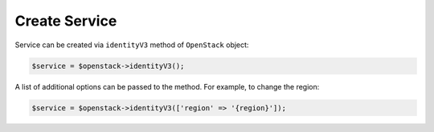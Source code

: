 Create Service
==============

Service can be created via ``identityV3`` method of ``OpenStack`` object:

.. code-block:: php

    $service = $openstack->identityV3();

A list of additional options can be passed to the method. For example, to change the region:

.. code-block:: php

    $service = $openstack->identityV3(['region' => '{region}']);

